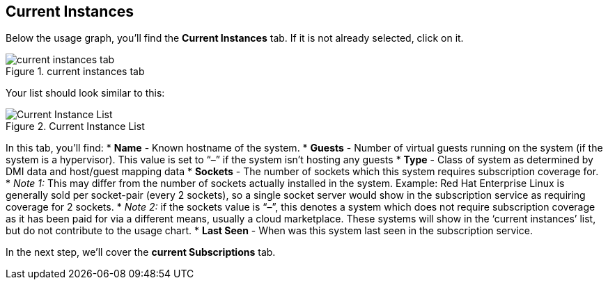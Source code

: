 :imagesdir: ../assets/images

== Current Instances

Below the usage graph, you’ll find the *Current Instances* tab. If it is
not already selected, click on it.

.current instances tab
image::swatch-current-instances-tab.png[current instances tab]

Your list should look similar to this:

.Current Instance List
image::swatch-current-instances-list.png[Current Instance List]

In this tab, you’ll find: * *Name* - Known hostname of the system. *
*Guests* - Number of virtual guests running on the system (if the system
is a hypervisor). This value is set to "`–`" if the system isn’t hosting
any guests * *Type* - Class of system as determined by DMI data and
host/guest mapping data * *Sockets* - The number of sockets which this
system requires subscription coverage for. * _Note 1:_ This may differ
from the number of sockets actually installed in the system. Example:
Red Hat Enterprise Linux is generally sold per socket-pair (every 2
sockets), so a single socket server would show in the subscription
service as requiring coverage for 2 sockets. * _Note 2:_ if the sockets
value is "`–`", this denotes a system which does not require
subscription coverage as it has been paid for via a different means,
usually a cloud marketplace. These systems will show in the '`current
instances`' list, but do not contribute to the usage chart. * *Last
Seen* - When was this system last seen in the subscription service.

In the next step, we’ll cover the *current Subscriptions* tab.
